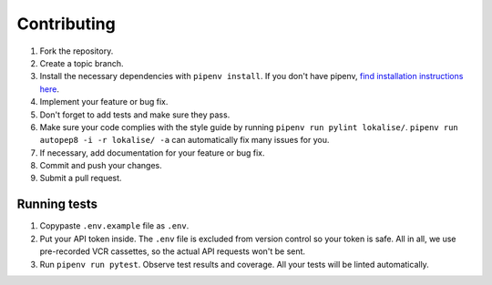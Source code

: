 .. index:: Contributing (developers)

Contributing
============

1. Fork the repository.
2. Create a topic branch.
3. Install the necessary dependencies with ``pipenv install``. If you don't have pipenv, `find installation instructions here <https://pipenv.pypa.io/en/latest/install/#installing-pipenv>`_.
4. Implement your feature or bug fix.
5. Don't forget to add tests and make sure they pass.
6. Make sure your code complies with the style guide by running ``pipenv run pylint lokalise/``. ``pipenv run autopep8 -i -r lokalise/ -a`` can automatically fix many issues for you.
7. If necessary, add documentation for your feature or bug fix.
8. Commit and push your changes.
9. Submit a pull request.

.. index:: Tests (developers)

Running tests
-------------

1. Copypaste ``.env.example`` file as ``.env``.
2. Put your API token inside. The ``.env`` file is excluded from version control so your token is safe. All in all, we use pre-recorded VCR cassettes, so the actual API requests won't be sent.
3. Run ``pipenv run pytest``. Observe test results and coverage. All your tests will be linted automatically.
